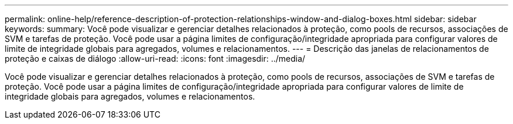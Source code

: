 ---
permalink: online-help/reference-description-of-protection-relationships-window-and-dialog-boxes.html 
sidebar: sidebar 
keywords:  
summary: Você pode visualizar e gerenciar detalhes relacionados à proteção, como pools de recursos, associações de SVM e tarefas de proteção. Você pode usar a página limites de configuração/integridade apropriada para configurar valores de limite de integridade globais para agregados, volumes e relacionamentos. 
---
= Descrição das janelas de relacionamentos de proteção e caixas de diálogo
:allow-uri-read: 
:icons: font
:imagesdir: ../media/


[role="lead"]
Você pode visualizar e gerenciar detalhes relacionados à proteção, como pools de recursos, associações de SVM e tarefas de proteção. Você pode usar a página limites de configuração/integridade apropriada para configurar valores de limite de integridade globais para agregados, volumes e relacionamentos.

